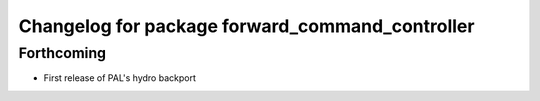 ^^^^^^^^^^^^^^^^^^^^^^^^^^^^^^^^^^^^^^^^^^^^^^^^
Changelog for package forward_command_controller
^^^^^^^^^^^^^^^^^^^^^^^^^^^^^^^^^^^^^^^^^^^^^^^^

Forthcoming
-----------
* First release of PAL's hydro backport
